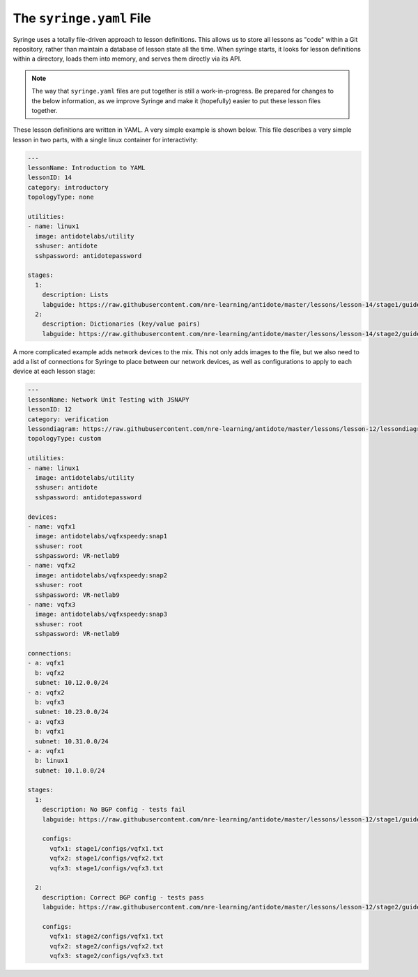 .. _syringefile:

The ``syringe.yaml`` File
================================

Syringe uses a totally file-driven approach to lesson definitions. This allows us to store all lessons as "code"
within a Git repository, rather than maintain a database of lesson state all the time. When syringe starts,
it looks for lesson definitions within a directory, loads them into memory, and serves them directly via its API.

.. note::
    The way that ``syringe.yaml`` files are put together is still a work-in-progress. Be prepared for changes to
    the below information, as we improve Syringe and make it (hopefully) easier to put these lesson files together.

These lesson definitions are written in YAML. A very simple example is shown below. This file describes a very
simple lesson in two parts, with a single linux container for interactivity:

.. code:: yaml

  ---
  lessonName: Introduction to YAML
  lessonID: 14
  category: introductory
  topologyType: none

  utilities:
  - name: linux1
    image: antidotelabs/utility
    sshuser: antidote
    sshpassword: antidotepassword

  stages:
    1:
      description: Lists
      labguide: https://raw.githubusercontent.com/nre-learning/antidote/master/lessons/lesson-14/stage1/guide.md
    2:
      description: Dictionaries (key/value pairs)
      labguide: https://raw.githubusercontent.com/nre-learning/antidote/master/lessons/lesson-14/stage2/guide.md


A more complicated example adds network devices to the mix. This not only adds images to the file, but
we also need to add a list of connections for Syringe to place between our network devices, as well as
configurations to apply to each device at each lesson stage:

.. code:: yaml

  ---
  lessonName: Network Unit Testing with JSNAPY
  lessonID: 12
  category: verification
  lessondiagram: https://raw.githubusercontent.com/nre-learning/antidote/master/lessons/lesson-12/lessondiagram.png
  topologyType: custom

  utilities:
  - name: linux1
    image: antidotelabs/utility
    sshuser: antidote
    sshpassword: antidotepassword

  devices:
  - name: vqfx1
    image: antidotelabs/vqfxspeedy:snap1
    sshuser: root
    sshpassword: VR-netlab9
  - name: vqfx2
    image: antidotelabs/vqfxspeedy:snap2
    sshuser: root
    sshpassword: VR-netlab9
  - name: vqfx3
    image: antidotelabs/vqfxspeedy:snap3
    sshuser: root
    sshpassword: VR-netlab9

  connections:
  - a: vqfx1
    b: vqfx2
    subnet: 10.12.0.0/24
  - a: vqfx2
    b: vqfx3
    subnet: 10.23.0.0/24
  - a: vqfx3
    b: vqfx1
    subnet: 10.31.0.0/24
  - a: vqfx1
    b: linux1
    subnet: 10.1.0.0/24

  stages:
    1:
      description: No BGP config - tests fail
      labguide: https://raw.githubusercontent.com/nre-learning/antidote/master/lessons/lesson-12/stage1/guide.md

      configs:
        vqfx1: stage1/configs/vqfx1.txt
        vqfx2: stage1/configs/vqfx2.txt
        vqfx3: stage1/configs/vqfx3.txt

    2:
      description: Correct BGP config - tests pass
      labguide: https://raw.githubusercontent.com/nre-learning/antidote/master/lessons/lesson-12/stage2/guide.md

      configs:
        vqfx1: stage2/configs/vqfx1.txt
        vqfx2: stage2/configs/vqfx2.txt
        vqfx3: stage2/configs/vqfx3.txt

